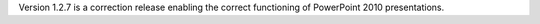 .. title: Version 1.2.7 released
.. slug: 2010/11/18/version-127-released
.. date: 2010-11-18 07:11:16 UTC
.. tags: 
.. description: 

Version 1.2.7 is a correction release enabling the correct functioning
of PowerPoint 2010 presentations.
